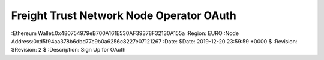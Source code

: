 =====================================================
 Freight Trust Network Node Operator OAuth
=====================================================
:Ethereum Wallet:0x480754979eB700A161E530AF39378F32130A155a
:Region: EURO
:Node Address:0xd5f94aa378b6dbd77c9b0a6256c8227e07121267
:Date: $Date: 2019-12-20 23:59:59 +0000 $
:Revision: $Revision: 2 $
:Description: Sign Up for OAuth

